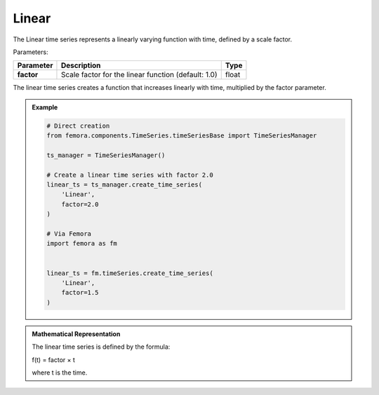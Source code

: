 Linear
""""""""""""""""""""""

The Linear time series represents a linearly varying function with time, defined by a scale factor.

Parameters:

.. list-table:: 
    :header-rows: 1

    * - Parameter
      - Description
      - Type
    * - **factor**
      - Scale factor for the linear function (default: 1.0)
      - float

The linear time series creates a function that increases linearly with time, multiplied by the factor parameter.

.. admonition:: Example
    :class: note

    .. code-block:: python

        # Direct creation
        from femora.components.TimeSeries.timeSeriesBase import TimeSeriesManager
        
        ts_manager = TimeSeriesManager()
        
        # Create a linear time series with factor 2.0
        linear_ts = ts_manager.create_time_series(
            'Linear',
            factor=2.0
        )

        # Via Femora
        import femora as fm
        
         
        linear_ts = fm.timeSeries.create_time_series(
            'Linear',
            factor=1.5
        )

.. admonition:: Mathematical Representation
    :class: info

    The linear time series is defined by the formula:

    f(t) = factor × t

    where t is the time.

